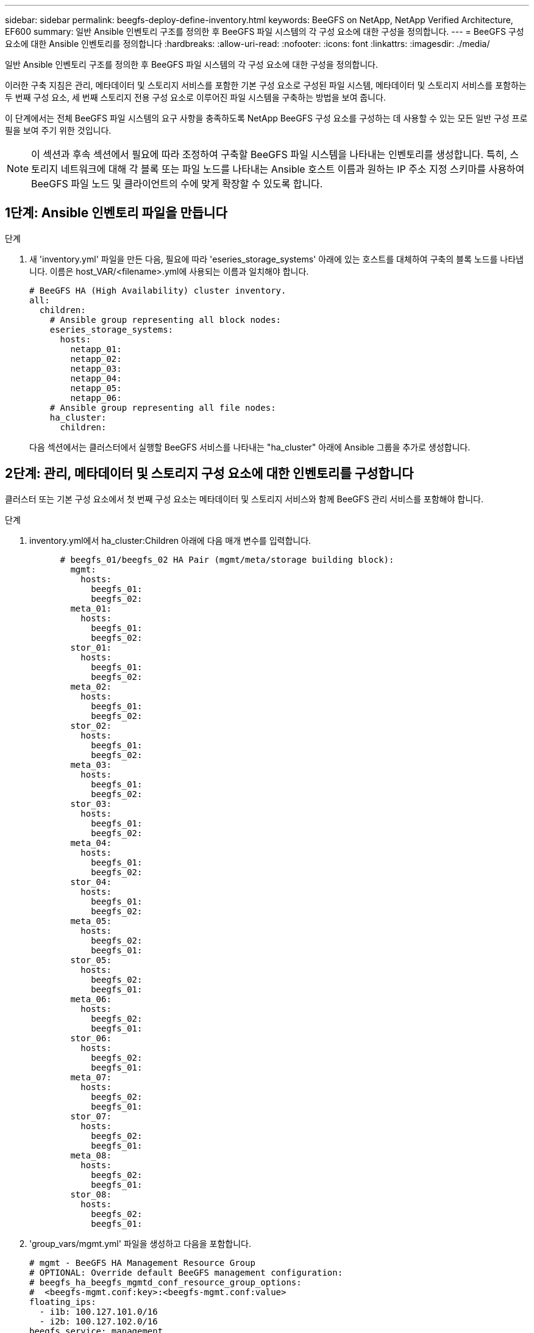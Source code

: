 ---
sidebar: sidebar 
permalink: beegfs-deploy-define-inventory.html 
keywords: BeeGFS on NetApp, NetApp Verified Architecture, EF600 
summary: 일반 Ansible 인벤토리 구조를 정의한 후 BeeGFS 파일 시스템의 각 구성 요소에 대한 구성을 정의합니다. 
---
= BeeGFS 구성 요소에 대한 Ansible 인벤토리를 정의합니다
:hardbreaks:
:allow-uri-read: 
:nofooter: 
:icons: font
:linkattrs: 
:imagesdir: ./media/


[role="lead"]
일반 Ansible 인벤토리 구조를 정의한 후 BeeGFS 파일 시스템의 각 구성 요소에 대한 구성을 정의합니다.

이러한 구축 지침은 관리, 메타데이터 및 스토리지 서비스를 포함한 기본 구성 요소로 구성된 파일 시스템, 메타데이터 및 스토리지 서비스를 포함하는 두 번째 구성 요소, 세 번째 스토리지 전용 구성 요소로 이루어진 파일 시스템을 구축하는 방법을 보여 줍니다.

이 단계에서는 전체 BeeGFS 파일 시스템의 요구 사항을 충족하도록 NetApp BeeGFS 구성 요소를 구성하는 데 사용할 수 있는 모든 일반 구성 프로필을 보여 주기 위한 것입니다.


NOTE: 이 섹션과 후속 섹션에서 필요에 따라 조정하여 구축할 BeeGFS 파일 시스템을 나타내는 인벤토리를 생성합니다. 특히, 스토리지 네트워크에 대해 각 블록 또는 파일 노드를 나타내는 Ansible 호스트 이름과 원하는 IP 주소 지정 스키마를 사용하여 BeeGFS 파일 노드 및 클라이언트의 수에 맞게 확장할 수 있도록 합니다.



== 1단계: Ansible 인벤토리 파일을 만듭니다

.단계
. 새 'inventory.yml' 파일을 만든 다음, 필요에 따라 'eseries_storage_systems' 아래에 있는 호스트를 대체하여 구축의 블록 노드를 나타냅니다. 이름은 host_VAR/<filename>.yml에 사용되는 이름과 일치해야 합니다.
+
....
# BeeGFS HA (High Availability) cluster inventory.
all:
  children:
    # Ansible group representing all block nodes:
    eseries_storage_systems:
      hosts:
        netapp_01:
        netapp_02:
        netapp_03:
        netapp_04:
        netapp_05:
        netapp_06:
    # Ansible group representing all file nodes:
    ha_cluster:
      children:
....
+
다음 섹션에서는 클러스터에서 실행할 BeeGFS 서비스를 나타내는 "ha_cluster" 아래에 Ansible 그룹을 추가로 생성합니다.





== 2단계: 관리, 메타데이터 및 스토리지 구성 요소에 대한 인벤토리를 구성합니다

클러스터 또는 기본 구성 요소에서 첫 번째 구성 요소는 메타데이터 및 스토리지 서비스와 함께 BeeGFS 관리 서비스를 포함해야 합니다.

.단계
. inventory.yml에서 ha_cluster:Children 아래에 다음 매개 변수를 입력합니다.
+
....
      # beegfs_01/beegfs_02 HA Pair (mgmt/meta/storage building block):
        mgmt:
          hosts:
            beegfs_01:
            beegfs_02:
        meta_01:
          hosts:
            beegfs_01:
            beegfs_02:
        stor_01:
          hosts:
            beegfs_01:
            beegfs_02:
        meta_02:
          hosts:
            beegfs_01:
            beegfs_02:
        stor_02:
          hosts:
            beegfs_01:
            beegfs_02:
        meta_03:
          hosts:
            beegfs_01:
            beegfs_02:
        stor_03:
          hosts:
            beegfs_01:
            beegfs_02:
        meta_04:
          hosts:
            beegfs_01:
            beegfs_02:
        stor_04:
          hosts:
            beegfs_01:
            beegfs_02:
        meta_05:
          hosts:
            beegfs_02:
            beegfs_01:
        stor_05:
          hosts:
            beegfs_02:
            beegfs_01:
        meta_06:
          hosts:
            beegfs_02:
            beegfs_01:
        stor_06:
          hosts:
            beegfs_02:
            beegfs_01:
        meta_07:
          hosts:
            beegfs_02:
            beegfs_01:
        stor_07:
          hosts:
            beegfs_02:
            beegfs_01:
        meta_08:
          hosts:
            beegfs_02:
            beegfs_01:
        stor_08:
          hosts:
            beegfs_02:
            beegfs_01:
....
. 'group_vars/mgmt.yml' 파일을 생성하고 다음을 포함합니다.
+
....
# mgmt - BeeGFS HA Management Resource Group
# OPTIONAL: Override default BeeGFS management configuration:
# beegfs_ha_beegfs_mgmtd_conf_resource_group_options:
#  <beegfs-mgmt.conf:key>:<beegfs-mgmt.conf:value>
floating_ips:
  - i1b: 100.127.101.0/16
  - i2b: 100.127.102.0/16
beegfs_service: management
beegfs_targets:
  netapp_01:
    eseries_storage_pool_configuration:
      - name: beegfs_m1_m2_m5_m6
        raid_level: raid1
        criteria_drive_count: 4
        common_volume_configuration:
          segment_size_kb:  128
        volumes:
          - size: 1
            owning_controller: A
....
. group_vars/ 아래에서 다음 템플릿을 사용하여 META_08을 통해 자원 그룹 META_01에 대한 파일을 만든 다음 아래 표를 참조하여 각 서비스에 대한 자리 표시자 값을 입력합니다.
+
....
# meta_0X - BeeGFS HA Metadata Resource Group
beegfs_ha_beegfs_meta_conf_resource_group_options:
  connMetaPortTCP: <PORT>
  connMetaPortUDP: <PORT>
  tuneBindToNumaZone: <NUMA ZONE>
floating_ips:
  - <PREFERRED PORT:IP/SUBNET> # Example: i1b:192.168.120.1/16
  - <SECONDARY PORT:IP/SUBNET>
beegfs_service: metadata
beegfs_targets:
  <BLOCK NODE>:
    eseries_storage_pool_configuration:
      - name: <STORAGE POOL>
        raid_level: raid1
        criteria_drive_count: 4
        common_volume_configuration:
          segment_size_kb:  128
        volumes:
          - size: 21.25 # SEE NOTE BELOW!
            owning_controller: <OWNING CONTROLLER>
....
+

NOTE: 볼륨 크기는 전체 스토리지 풀(볼륨 그룹이라고도 함)의 백분율로 지정됩니다. SSD 오버 프로비저닝을 위해 각 풀에 여유 용량을 남겨 두는 것이 좋습니다(자세한 내용은 참조) https://www.netapp.com/pdf.html?item=/media/17009-tr4800pdf.pdf["NetApp EF600 어레이 소개"^])를 클릭합니다. 스토리지 풀 'begfs_m1_m2_m5_m6'도 관리 서비스를 위해 풀 용량의 1%를 할당합니다. 따라서 스토리지 풀의 메타데이터 볼륨에 대해 1.92TB 또는 3.84TB 드라이브를 사용할 때 Beegfs_M1_m2_M5_M6의 경우 이 값을 21.25로 설정하고, 7.65TB 드라이브의 경우 이 값을 22.25로 설정하고, 15.3TB 드라이브의 경우 이 값을 23.75로 설정합니다.

+
|===
| 파일 이름입니다 | 포트 | 유동 IP | NUMA 영역 | 블록 노드 | 스토리지 풀 | 소유 컨트롤러 


| meta_01.yml | 8015 | i1b:100.127.101.1 / 16 i2b:100.127.102.1/16 | 0 | netapp_01를 참조하십시오 | Beegfs_m1_m2_m5_m6 | A 


| meta_02.yml | 8025 | i2b:100.127.102.2 / 16 i1b:100.127.101.2/16 | 0 | netapp_01를 참조하십시오 | Beegfs_m1_m2_m5_m6 | B 


| meta_03.yml | 8035 | i3b:100.127.101.3 / 16 i4b:100.127.102.3/16 | 1 | netapp_02를 참조하십시오 | Beegfs_m3_M4_M7_M8 | A 


| meta_04.yml | 8045 | i4b:100.127.102.4 / 16 i3b:100.127.101.4/16 | 1 | netapp_02를 참조하십시오 | Beegfs_m3_M4_M7_M8 | B 


| meta_05.yml | 8055 | i1b:100.127.101.5 / 16 i2b:100.127.102.5/16 | 0 | netapp_01를 참조하십시오 | Beegfs_m1_m2_m5_m6 | A 


| meta_06.yml | 8065 | i2b:100.127.102.6 / 16 i1b:100.127.101.6/16 | 0 | netapp_01를 참조하십시오 | Beegfs_m1_m2_m5_m6 | B 


| meta_07.yml | 8075 | i3b:100.127.101.7 / 16 i4b:100.127.102.7/16 | 1 | netapp_02를 참조하십시오 | Beegfs_m3_M4_M7_M8 | A 


| META_08.월 | 8085 | i4b:100.127.102.8 / 16 i3b:100.127.101.8/16 | 1 | netapp_02를 참조하십시오 | Beegfs_m3_M4_M7_M8 | B 
|===
. group_vars/ 아래에서 다음 템플릿을 사용하여 'tor_08'을 통해 리소스 그룹 tor_01에 대한 파일을 만든 다음 예제를 참조하여 각 서비스의 자리 표시자 값을 입력합니다.
+
....
# stor_0X - BeeGFS HA Storage Resource Groupbeegfs_ha_beegfs_storage_conf_resource_group_options:
  connStoragePortTCP: <PORT>
  connStoragePortUDP: <PORT>
  tuneBindToNumaZone: <NUMA ZONE>
floating_ips:
  - <PREFERRED PORT:IP/SUBNET>
  - <SECONDARY PORT:IP/SUBNET>
beegfs_service: storage
beegfs_targets:
  <BLOCK NODE>:
    eseries_storage_pool_configuration:
      - name: <STORAGE POOL>
        raid_level: raid6
        criteria_drive_count: 10
        common_volume_configuration:
          segment_size_kb: 512        volumes:
          - size: 21.50 # See note below!             owning_controller: <OWNING CONTROLLER>
          - size: 21.50            owning_controller: <OWNING CONTROLLER>
....
+

NOTE: 올바른 크기는 을 참조하십시오 link:beegfs-deploy-recommended-volume-percentages.html["권장되는 스토리지 풀 오버 프로비저닝 비율"].

+
|===
| 파일 이름입니다 | 포트 | 유동 IP | NUMA 영역 | 블록 노드 | 스토리지 풀 | 소유 컨트롤러 


| STOR_01.대칭 | 8013 | i1b:100.127.103.1 / 16 i2b:100.127.104.1/16 | 0 | netapp_01를 참조하십시오 | Beegfs_s1_s2 | A 


| STOR_02.월 | 8023 | i2b:100.127.104.2 / 16 i1b:100.127.103.2/16 | 0 | netapp_01를 참조하십시오 | Beegfs_s1_s2 | B 


| STOR_03.월 | 8033 | i3b:100.127.103.3 / 16 i4b:100.127.104.3/16 | 1 | netapp_02를 참조하십시오 | Beegfs_S3_S4 | A 


| STOR_04.yml | 8043 | i4b:100.127.104.4 / 16 i3b:100.127.103.4/16 | 1 | netapp_02를 참조하십시오 | Beegfs_S3_S4 | B 


| STOR_05.월 | 8053 | i1b:100.127.103.5 / 16 i2b:100.127.104.5/16 | 0 | netapp_01를 참조하십시오 | Beegfs_S5_S6 | A 


| STOR_06.대칭 | 8063 | i2b:100.127.104.6 / 16 i1b:100.127.103.6/16 | 0 | netapp_01를 참조하십시오 | Beegfs_S5_S6 | B 


| STOR_07.월 | 8073 | i3b:100.127.103.7 / 16 i4b:100.127.104.7/16 | 1 | netapp_02를 참조하십시오 | Beegfs_S7_s8 | A 


| STOR_08.월 | 8083 | i4b:100.127.104.8 / 16 i3b:100.127.103.8/16 | 1 | netapp_02를 참조하십시오 | Beegfs_S7_s8 | B 
|===




== 3단계: 메타데이터 + 스토리지 구성 요소에 대한 인벤토리를 구성합니다

다음 단계에서는 BeeGFS 메타데이터 + 스토리지 구성 요소에 대한 Ansible 인벤토리를 설정하는 방법을 설명합니다.

.단계
. 'inventory.yml'에서 기존 설정 아래에 다음 파라미터를 입력합니다.
+
....
        meta_09:
          hosts:
            beegfs_03:
            beegfs_04:
        stor_09:
          hosts:
            beegfs_03:
            beegfs_04:
        meta_10:
          hosts:
            beegfs_03:
            beegfs_04:
        stor_10:
          hosts:
            beegfs_03:
            beegfs_04:
        meta_11:
          hosts:
            beegfs_03:
            beegfs_04:
        stor_11:
          hosts:
            beegfs_03:
            beegfs_04:
        meta_12:
          hosts:
            beegfs_03:
            beegfs_04:
        stor_12:
          hosts:
            beegfs_03:
            beegfs_04:
        meta_13:
          hosts:
            beegfs_04:
            beegfs_03:
        stor_13:
          hosts:
            beegfs_04:
            beegfs_03:
        meta_14:
          hosts:
            beegfs_04:
            beegfs_03:
        stor_14:
          hosts:
            beegfs_04:
            beegfs_03:
        meta_15:
          hosts:
            beegfs_04:
            beegfs_03:
        stor_15:
          hosts:
            beegfs_04:
            beegfs_03:
        meta_16:
          hosts:
            beegfs_04:
            beegfs_03:
        stor_16:
          hosts:
            beegfs_04:
            beegfs_03:
....
. group_vars/ 아래에서 다음 템플릿을 사용하여 META_16을 통해 자원 그룹 META_09 파일을 만든 다음 예제를 참조하여 각 서비스의 자리 표시자 값을 입력합니다.
+
....
# meta_0X - BeeGFS HA Metadata Resource Group
beegfs_ha_beegfs_meta_conf_resource_group_options:
  connMetaPortTCP: <PORT>
  connMetaPortUDP: <PORT>
  tuneBindToNumaZone: <NUMA ZONE>
floating_ips:
  - <PREFERRED PORT:IP/SUBNET>
  - <SECONDARY PORT:IP/SUBNET>
beegfs_service: metadata
beegfs_targets:
  <BLOCK NODE>:
    eseries_storage_pool_configuration:
      - name: <STORAGE POOL>
        raid_level: raid1
        criteria_drive_count: 4
        common_volume_configuration:
          segment_size_kb: 128
        volumes:
          - size: 21.5 # SEE NOTE BELOW!
            owning_controller: <OWNING CONTROLLER>
....
+

NOTE: 올바른 크기는 을 참조하십시오 link:beegfs-deploy-recommended-volume-percentages.html["권장되는 스토리지 풀 오버 프로비저닝 비율"].

+
|===
| 파일 이름입니다 | 포트 | 유동 IP | NUMA 영역 | 블록 노드 | 스토리지 풀 | 소유 컨트롤러 


| META_09.대칭 | 8015 | i1b:100.127.101.9 / 16 i2b:100.127.102.9/16 | 0 | netapp_03를 참조하십시오 | Beegfs_m9_M10_M13_M14 | A 


| META_10.월 | 8025 | i2b:100.127.102.10 / 16 i1b:100.127.101.10/16 | 0 | netapp_03를 참조하십시오 | Beegfs_m9_M10_M13_M14 | B 


| meta_11.yml | 8035 | i3b:100.127.101.11 / 16 i4b:100.127.102.11/16 | 1 | netapp_04를 참조하십시오 | Beegfs_M11_M12_M15_M16 | A 


| META_12.월 | 8045 | i4b:100.127.102.12 / 16 i3b:100.127.101.12/16 | 1 | netapp_04를 참조하십시오 | Beegfs_M11_M12_M15_M16 | B 


| META_13.월 | 8055 | i1b:100.127.101.13 / 16 i2b:100.127.102.13/16 | 0 | netapp_03를 참조하십시오 | Beegfs_m9_M10_M13_M14 | A 


| meta_14.yml | 8065 | i2b:100.127.102.14 / 16 i1b:100.127.101.14/16 | 0 | netapp_03를 참조하십시오 | Beegfs_m9_M10_M13_M14 | B 


| META_15.월 | 8075 | i3b:100.127.101.15 / 16 i4b:100.127.102.15/16 | 1 | netapp_04를 참조하십시오 | Beegfs_M11_M12_M15_M16 | A 


| meta_16.yml | 8085 | i4b:100.127.102.16 / 16 i3b:100.127.101.16/16 | 1 | netapp_04를 참조하십시오 | Beegfs_M11_M12_M15_M16 | B 
|===
. group_vars/ 아래에서 다음 템플릿을 사용하여 'tor_16'을 통해 리소스 그룹 tor_09에 대한 파일을 만든 다음 예제를 참조하여 각 서비스의 자리 표시자 값을 입력합니다.
+
....
# stor_0X - BeeGFS HA Storage Resource Group
beegfs_ha_beegfs_storage_conf_resource_group_options:
  connStoragePortTCP: <PORT>
  connStoragePortUDP: <PORT>
  tuneBindToNumaZone: <NUMA ZONE>
floating_ips:
  - <PREFERRED PORT:IP/SUBNET>
  - <SECONDARY PORT:IP/SUBNET>
beegfs_service: storage
beegfs_targets:
  <BLOCK NODE>:
    eseries_storage_pool_configuration:
      - name: <STORAGE POOL>
        raid_level: raid6
        criteria_drive_count: 10
        common_volume_configuration:
          segment_size_kb: 512        volumes:
          - size: 21.50 # See note below!
            owning_controller: <OWNING CONTROLLER>
          - size: 21.50            owning_controller: <OWNING CONTROLLER>
....
+

NOTE: 올바른 크기는 을 참조하십시오 link:beegfs-deploy-recommended-volume-percentages.html["권장되는 스토리지 풀 오버 프로비저닝 비율"]...

+
|===
| 파일 이름입니다 | 포트 | 유동 IP | NUMA 영역 | 블록 노드 | 스토리지 풀 | 소유 컨트롤러 


| STOR_09.대칭 | 8013 | i1b:100.127.103.9 / 16 i2b:100.127.104.9/16 | 0 | netapp_03를 참조하십시오 | Beegfs_S9_S10 | A 


| STOR_10.월 | 8023 | i2b:100.127.104.10 / 16 i1b:100.127.103.10/16 | 0 | netapp_03를 참조하십시오 | Beegfs_S9_S10 | B 


| STOR_11.월 | 8033 | i3b:100.127.103.11 / 16 i4b:100.127.104.11/16 | 1 | netapp_04를 참조하십시오 | Beegfs_s11_s12 | A 


| STOR_12.월 | 8043 | i4b:100.127.104.12 / 16 i3b:100.127.103.12/16 | 1 | netapp_04를 참조하십시오 | Beegfs_s11_s12 | B 


| STOR_13.월 | 8053 | i1b:100.127.103.13 / 16 i2b:100.127.104.13/16 | 0 | netapp_03를 참조하십시오 | Beegfs_S13_s14 | A 


| STOR_14.월 | 8063 | i2b:100.127.104.14 / 16 i1b:100.127.103.14/16 | 0 | netapp_03를 참조하십시오 | Beegfs_S13_s14 | B 


| STOR_15.월 | 8073 | i3b:100.127.103.15 / 16 i4b:100.127.104.15/16 | 1 | netapp_04를 참조하십시오 | Beegfs_s15_S16 | A 


| STOR_16.월 | 8083 | i4b:100.127.104.16 / 16 i3b:100.127.103.16/16 | 1 | netapp_04를 참조하십시오 | Beegfs_s15_S16 | B 
|===




== 4단계: 스토리지 전용 구성 요소에 대한 인벤토리를 구성합니다

다음 단계에서는 BeeGFS 스토리지 전용 구성 요소에 대한 Ansible 인벤토리를 설정하는 방법을 설명합니다. 메타데이터 + 스토리지에 대한 구성을 설정하는 것과 스토리지 전용 구성 블록에 대한 구성을 설정하는 것의 주된 차이점은 모든 메타데이터 리소스 그룹이 생략되고 각 스토리지 풀에 대해 "criteria_drive_count"를 10에서 12로 변경하는 것입니다.

.단계
. 'inventory.yml'에서 기존 설정 아래에 다음 파라미터를 입력합니다.
+
....
      # beegfs_05/beegfs_06 HA Pair (storage only building block):
        stor_17:
          hosts:
            beegfs_05:
            beegfs_06:
        stor_18:
          hosts:
            beegfs_05:
            beegfs_06:
        stor_19:
          hosts:
            beegfs_05:
            beegfs_06:
        stor_20:
          hosts:
            beegfs_05:
            beegfs_06:
        stor_21:
          hosts:
            beegfs_06:
            beegfs_05:
        stor_22:
          hosts:
            beegfs_06:
            beegfs_05:
        stor_23:
          hosts:
            beegfs_06:
            beegfs_05:
        stor_24:
          hosts:
            beegfs_06:
            beegfs_05:
....
. group_vars/ 아래에서 다음 템플릿을 사용하여 'tor_24'를 통해 리소스 그룹 tor_17에 대한 파일을 만든 다음 예제를 참조하여 각 서비스의 자리 표시자 값을 입력합니다.
+
....
# stor_0X - BeeGFS HA Storage Resource Group
beegfs_ha_beegfs_storage_conf_resource_group_options:
  connStoragePortTCP: <PORT>
  connStoragePortUDP: <PORT>
  tuneBindToNumaZone: <NUMA ZONE>
floating_ips:
  - <PREFERRED PORT:IP/SUBNET>
  - <SECONDARY PORT:IP/SUBNET>
beegfs_service: storage
beegfs_targets:
  <BLOCK NODE>:
    eseries_storage_pool_configuration:
      - name: <STORAGE POOL>
        raid_level: raid6
        criteria_drive_count: 12
        common_volume_configuration:
          segment_size_kb: 512
        volumes:
          - size: 21.50 # See note below!
            owning_controller: <OWNING CONTROLLER>
          - size: 21.50
            owning_controller: <OWNING CONTROLLER>
....
+

NOTE: 올바른 크기는 을 참조하십시오 link:beegfs-deploy-recommended-volume-percentages.html["권장되는 스토리지 풀 오버 프로비저닝 비율"].

+
|===
| 파일 이름입니다 | 포트 | 유동 IP | NUMA 영역 | 블록 노드 | 스토리지 풀 | 소유 컨트롤러 


| STOR_17.월 | 8013 | i1b:100.127.103.17 / 16 i2b:100.127.104.17/16 | 0 | netapp_05를 참조하십시오 | Beegfs_S17_s18 | A 


| STOR_18.월 | 8023 | i2b:100.127.104.18 / 16 i1b:100.127.103.18/16 | 0 | netapp_05를 참조하십시오 | Beegfs_S17_s18 | B 


| STOR_19.대칭 | 8033 | i3b:100.127.103.19 / 16 i4b:100.127.104.19/16 | 1 | netapp_06를 참조하십시오 | Beegfs_S19_S20 | A 


| STOR_20.월 | 8043 | i4b:100.127.104.20 / 16 i3b:100.127.103.20/16 | 1 | netapp_06를 참조하십시오 | Beegfs_S19_S20 | B 


| STOR_21.대칭 | 8053 | i1b:100.127.103.21 / 16 i2b:100.127.104.21/16 | 0 | netapp_05를 참조하십시오 | Beegfs_s21_S22 | A 


| STOR_22.월 | 8063 | i2b:100.127.104.22 / 16 i1b:100.127.103.22/16 | 0 | netapp_05를 참조하십시오 | Beegfs_s21_S22 | B 


| STOR_23.월 | 8073 | i3b:100.127.103.23 / 16 i4b:100.127.104.23/16 | 1 | netapp_06를 참조하십시오 | Beegfs_S23_S24 | A 


| STOR_24.월 | 8083 | i4b:100.127.104.24 / 16 i3b:100.127.103.24/16 | 1 | netapp_06를 참조하십시오 | Beegfs_S23_S24 | B 
|===


